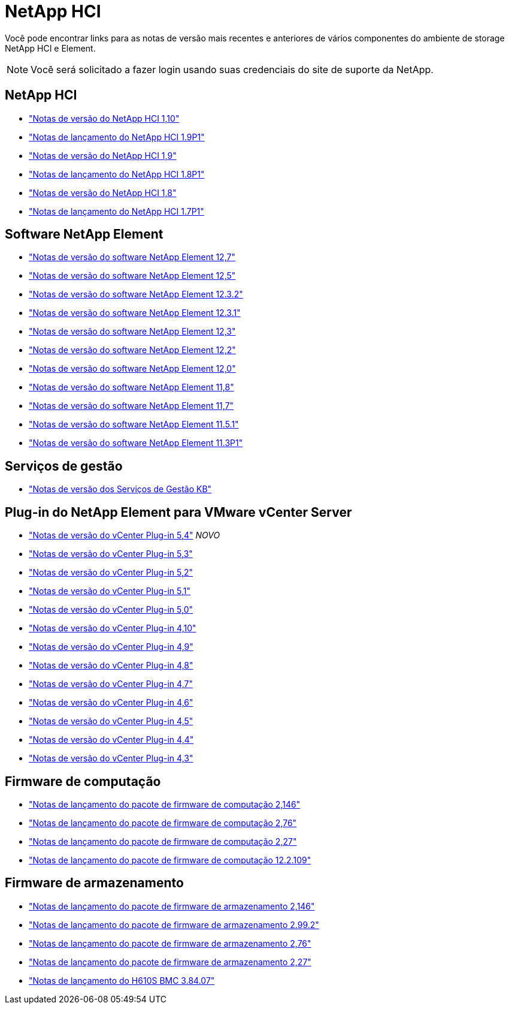 = NetApp HCI
:allow-uri-read: 


Você pode encontrar links para as notas de versão mais recentes e anteriores de vários componentes do ambiente de storage NetApp HCI e Element.


NOTE: Você será solicitado a fazer login usando suas credenciais do site de suporte da NetApp.



== NetApp HCI

* https://library.netapp.com/ecm/ecm_download_file/ECMLP2882194["Notas de versão do NetApp HCI 1,10"^]
* https://library.netapp.com/ecm/ecm_download_file/ECMLP2879274["Notas de lançamento do NetApp HCI 1.9P1"^]
* https://library.netapp.com/ecm/ecm_download_file/ECMLP2876591["Notas de versão do NetApp HCI 1,9"^]
* https://library.netapp.com/ecm/ecm_download_file/ECMLP2873790["Notas de lançamento do NetApp HCI 1.8P1"^]
* https://library.netapp.com/ecm/ecm_download_file/ECMLP2865021["Notas de versão do NetApp HCI 1,8"^]
* https://library.netapp.com/ecm/ecm_download_file/ECMLP2861226["Notas de lançamento do NetApp HCI 1.7P1"^]




== Software NetApp Element

* https://library.netapp.com/ecm/ecm_download_file/ECMLP2884468["Notas de versão do software NetApp Element 12,7"^]
* https://library.netapp.com/ecm/ecm_download_file/ECMLP2882193["Notas de versão do software NetApp Element 12,5"^]
* https://library.netapp.com/ecm/ecm_download_file/ECMLP2881056["Notas de versão do software NetApp Element 12.3.2"^]
* https://library.netapp.com/ecm/ecm_download_file/ECMLP2878089["Notas de versão do software NetApp Element 12.3.1"^]
* https://library.netapp.com/ecm/ecm_download_file/ECMLP2876498["Notas de versão do software NetApp Element 12,3"^]
* https://library.netapp.com/ecm/ecm_download_file/ECMLP2873789["Notas de versão do software NetApp Element 12,2"^]
* https://library.netapp.com/ecm/ecm_download_file/ECMLP2865022["Notas de versão do software NetApp Element 12,0"^]
* https://library.netapp.com/ecm/ecm_download_file/ECMLP2864256["Notas de versão do software NetApp Element 11,8"^]
* https://library.netapp.com/ecm/ecm_download_file/ECMLP2861225["Notas de versão do software NetApp Element 11,7"^]
* https://library.netapp.com/ecm/ecm_download_file/ECMLP2863854["Notas de versão do software NetApp Element 11.5.1"^]
* https://library.netapp.com/ecm/ecm_download_file/ECMLP2859857["Notas de versão do software NetApp Element 11.3P1"^]




== Serviços de gestão

* https://kb.netapp.com/Advice_and_Troubleshooting/Data_Storage_Software/Management_services_for_Element_Software_and_NetApp_HCI/Management_Services_Release_Notes["Notas de versão dos Serviços de Gestão KB"^]




== Plug-in do NetApp Element para VMware vCenter Server

* https://library.netapp.com/ecm/ecm_download_file/ECMLP3330676["Notas de versão do vCenter Plug-in 5,4"^] _NOVO_
* https://library.netapp.com/ecm/ecm_download_file/ECMLP3316480["Notas de versão do vCenter Plug-in 5,3"^]
* https://library.netapp.com/ecm/ecm_download_file/ECMLP2886272["Notas de versão do vCenter Plug-in 5,2"^]
* https://library.netapp.com/ecm/ecm_download_file/ECMLP2885734["Notas de versão do vCenter Plug-in 5,1"^]
* https://library.netapp.com/ecm/ecm_download_file/ECMLP2884992["Notas de versão do vCenter Plug-in 5,0"^]
* https://library.netapp.com/ecm/ecm_download_file/ECMLP2884458["Notas de versão do vCenter Plug-in 4,10"^]
* https://library.netapp.com/ecm/ecm_download_file/ECMLP2881904["Notas de versão do vCenter Plug-in 4,9"^]
* https://library.netapp.com/ecm/ecm_download_file/ECMLP2879296["Notas de versão do vCenter Plug-in 4,8"^]
* https://library.netapp.com/ecm/ecm_download_file/ECMLP2876748["Notas de versão do vCenter Plug-in 4,7"^]
* https://library.netapp.com/ecm/ecm_download_file/ECMLP2874631["Notas de versão do vCenter Plug-in 4,6"^]
* https://library.netapp.com/ecm/ecm_download_file/ECMLP2873396["Notas de versão do vCenter Plug-in 4,5"^]
* https://library.netapp.com/ecm/ecm_download_file/ECMLP2866569["Notas de versão do vCenter Plug-in 4,4"^]
* https://library.netapp.com/ecm/ecm_download_file/ECMLP2856119["Notas de versão do vCenter Plug-in 4,3"^]




== Firmware de computação

* https://docs.netapp.com/us-en/hci/docs/rn_compute_firmware_2.146.html["Notas de lançamento do pacote de firmware de computação 2,146"^]
* https://docs.netapp.com/us-en/hci/docs/rn_compute_firmware_2.76.html["Notas de lançamento do pacote de firmware de computação 2,76"^]
* https://docs.netapp.com/us-en/hci/docs/rn_compute_firmware_2.27.html["Notas de lançamento do pacote de firmware de computação 2,27"^]
* https://docs.netapp.com/us-en/hci/docs/rn_firmware_12.2.109.html["Notas de lançamento do pacote de firmware de computação 12.2.109"^]




== Firmware de armazenamento

* https://docs.netapp.com/us-en/hci/docs/rn_storage_firmware_2.146.html["Notas de lançamento do pacote de firmware de armazenamento 2,146"^]
* https://docs.netapp.com/us-en/hci/docs/rn_storage_firmware_2.99.2.html["Notas de lançamento do pacote de firmware de armazenamento 2.99.2"^]
* https://docs.netapp.com/us-en/hci/docs/rn_storage_firmware_2.76.html["Notas de lançamento do pacote de firmware de armazenamento 2,76"^]
* https://docs.netapp.com/us-en/hci/docs/rn_storage_firmware_2.27.html["Notas de lançamento do pacote de firmware de armazenamento 2,27"^]
* https://docs.netapp.com/us-en/hci/docs/rn_H610S_BMC_3.84.07.html["Notas de lançamento do H610S BMC 3.84.07"^]

